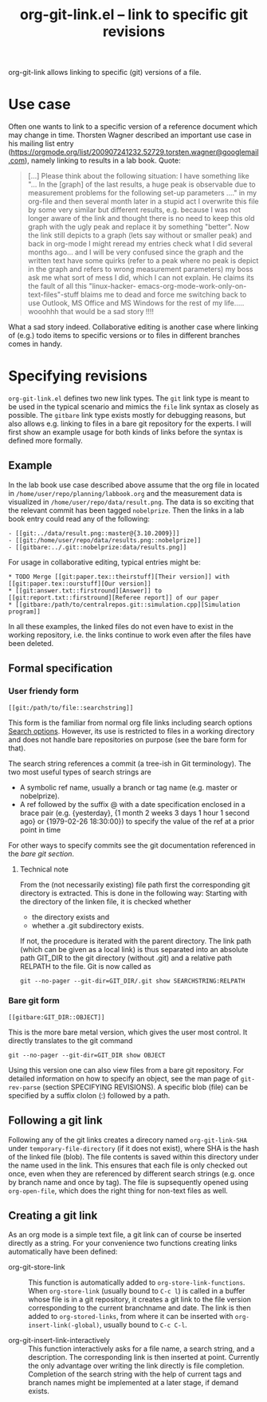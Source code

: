 # -*- mode: org; -*-
#+TITLE: org-git-link.el -- link to specific git revisions
#+OPTIONS: ^:{} author:nil toc:nil

org-git-link allows linking to specific (git) versions of a file.

* Use case

  Often one wants to link to a specific version of a reference
  document which may change in time. Thorsten Wagner described an
  important use case in his mailing list entry
  ([[https://orgmode.org/list/200907241232.52729.torsten.wagner@googlemail.com]]), namely
  linking to results in a lab book. Quote:

  #+BEGIN_QUOTE
  [...] Please think about the following situation: I have
  something like "... In the [graph] of the last results, a huge
  peak is observable due to measurement problems for the
  following set-up parameters ...." in my org-file and then
  several month later in a stupid act I overwrite this file by
  some very similar but different results, e.g. because I was not
  longer aware of the link and thought there is no need to keep
  this old graph with the ugly peak and replace it by something
  "better". Now the link still depicts to a graph (lets say
  without or smaller peak) and back in org-mode I might reread my
  entries check what I did several months ago... and I will be
  very confused since the graph and the written text have some
  quirks (refer to a peak where no peak is depict in the graph
  and refers to wrong measurement parameters) my boss ask me what
  sort of mess I did, which I can not explain. He claims its the
  fault of all this "linux-hacker-
  emacs-org-mode-work-only-on-text-files"-stuff blaims me to dead
  and force me switching back to use Outlook, MS Office and MS
  Windows for the rest of my life..... wooohhh that would be a
  sad story !!!!
  #+END_QUOTE

  What a sad story indeed. Collaborative editing is another case
  where linking of (e.g.) todo items to specific versions or to
  files in different branches comes in handy.

* Specifying revisions

  =org-git-link.el= defines two new link types. The =git= link
  type is meant to be used in the typical scenario and mimics the
  =file= link syntax as closely as possible. The =gitbare= link
  type exists mostly for debugging reasons, but also allows e.g.
  linking to files in a bare git repository for the experts. I
  will first show an example usage for both kinds of links before
  the syntax is defined more formally.

** Example

   In the lab book use case described above assume that the org
   file in located in =/home/user/repo/planning/labbook.org= and
   the measurement data is visualized in
   =/home/user/repo/data/result.png=. The data is so exciting that
   the relevant commit has been tagged =nobelprize=. Then the
   links in a lab book entry could read any of the following:
   #+BEGIN_EXAMPLE
   - [[git:../data/result.png::master@{3.10.2009}]]
   - [[git:/home/user/repo/data/results.png::nobelprize]]
   - [[gitbare:../.git::nobelprize:data/results.png]]
   #+END_EXAMPLE

   For usage in collaborative editing, typical entries might be:
   #+BEGIN_EXAMPLE
   * TODO Merge [[git:paper.tex::theirstuff][Their version]] with [[git:paper.tex::ourstuff][Our version]]
   * [[git:answer.txt::firstround][Answer]] to  [[git:report.txt::firstround][Referee report]] of our paper
   * [[gitbare:/path/to/centralrepos.git::simulation.cpp][Simulation program]]
   #+END_EXAMPLE

   In all these examples, the linked files do not even have to exist
   in the working repository, i.e. the links continue to work even
   after the files have been deleted.

** Formal specification

*** User friendy form
    #+BEGIN_EXAMPLE
    [[git:/path/to/file::searchstring]]
    #+END_EXAMPLE
    This form is the familiar from normal org file links
    including search options [[info:org:Search%20options][Search options]]. However, its use is
    restricted to files in a working directory and does not
    handle bare repositories on purpose (see the bare form for
    that).

    The search string references a commit (a tree-ish in Git
    terminology). The two most useful types of search strings are

    - A symbolic ref name, usually a branch or tag name (e.g.
      master or nobelprize).
    - A ref followed by the suffix @ with a date specification
      enclosed in a brace pair (e.g. {yesterday}, {1 month 2
      weeks 3 days 1 hour 1 second ago} or {1979-02-26 18:30:00})
      to specify the value of the ref at a prior point in time

    For other ways to specify commits see the git documentation
    referenced in the [[*Bare%20git%20form][bare git section]].

**** Technical note
     From the (not necessarily existing) file path first the
     corresponding git directory is extracted. This is done in the
     following way: Starting with the directory of the linken
     file, it is checked whether

     - the directory exists and
     - whether a .git subdirectory exists.

     If not, the procedure is iterated with the parent directory.
     The link path (which can be given as a local link) is thus
     separated into an absolute path GIT_DIR to the git directory
     (without .git) and a relative path RELPATH to the file. Git
     is now called as
     : git --no-pager --git-dir=GIT_DIR/.git show SEARCHSTRING:RELPATH

*** Bare git form

    #+BEGIN_EXAMPLE
    [[gitbare:GIT_DIR::OBJECT]]
    #+END_EXAMPLE
    This is the more bare metal version, which gives the user most
    control. It directly translates to the git command
    : git --no-pager --git-dir=GIT_DIR show OBJECT
    Using this version one can also view files from a bare git
    repository. For detailed information on how to specify an
    object, see the man page of =git-rev-parse= (section
    SPECIFYING REVISIONS). A specific blob (file) can be
    specified by a suffix clolon (:) followed by a path.

** Following a git link

   Following any of the git links creates a direcory named
   =org-git-link-SHA= under =temporary-file-directory= (if it
   does not exist), where SHA is the hash of the linked file
   (blob). The file contents is saved within this directory under
   the name used in the link. This ensures that each file is only
   checked out once, even when they are referenced by different
   search strings (e.g. once by branch name and once by tag). The
   file is supsequently opened using =org-open-file=, which does
   the right thing for non-text files as well.

** Creating a git link

   As an org mode is a simple text file, a git link can of course
   be inserted directly as a string. For your convenience two functions creating links
   automatically have been defined:

   - org-git-store-link :: This function is automatically added
        to =org-store-link-functions=. When =org-store-link=
        (usually bound to =C-c l=) is called in a buffer whose
        file is in a git repository, it creates a git link to the
        file version corresponding to the current branchname and
        date. The link is then added to =org-stored-links=, from
        where it can be inserted with =org-insert-link(-global)=,
        usually bound to =C-c C-l=.

   - org-git-insert-link-interactively :: This function
        interactively asks for a file name, a search string, and
        a description. The corresponding link is then inserted at
        point. Currently the only advantage over writing the link
        directly is file completion. Completion of the search
        string with the help of current tags and branch names
        might be implemented at a later stage, if demand exists.
